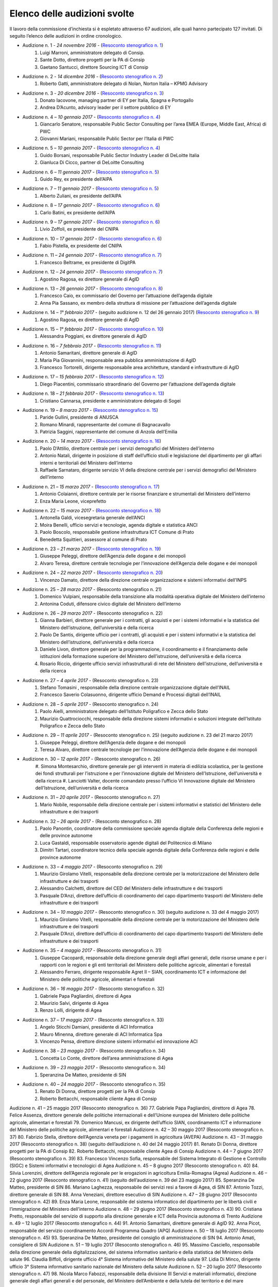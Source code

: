 ******************************************
Elenco delle audizioni svolte
******************************************

Il lavoro della commissione d’inchiesta si è espletato attraverso 67 audizioni, alle quali hanno partecipato 127 invitati. Di seguito l’elenco delle audizioni in ordine cronologico.

- Audizione n. 1 - *24 novembre 2016* - (`Resoconto stenografico n. 1 <http://documenti.camera.it/leg17/resoconti/commissioni/stenografici/pdf/73/audiz2/audizione/2016/11/24/leg.17.stencomm.data20161124.U1.com73.audiz2.audizione.0001.pdf>`_)
    #. Luigi Marroni, amministratore delegato di Consip.
    #. Sante Dotto, direttore progetti per la PA di Consip
    #. Gaetano Santucci,  direttore Sourcing ICT di Consip 
- Audizione n. 2 - *14 dicembre 2016* - (`Resoconto stenografico n. 2 <http://documenti.camera.it/leg17/resoconti/commissioni/stenografici/pdf/73/audiz2/audizione/2016/12/14/leg.17.stencomm.data20161214.U1.com73.audiz2.audizione.0002.pdf>`_)
    #.  	Roberto Gatti, amministratore delegato di Nolan, Norton Italia – KPMG Advisory
- Audizione n. 3 - *20 dicembre 2016* - (`Resoconto stenografico n. 3 <http://documenti.camera.it/leg17/resoconti/commissioni/stenografici/pdf/73/audiz2/audizione/2016/12/20/leg.17.stencomm.data20161220.U1.com73.audiz2.audizione.0003.pdf>`_)
    #.  	Donato Iacovone, managing partner di EY per Italia, Spagna e Portogallo
    #.  	Andrea D’Acunto, advisory leader per il settore pubblico di EY 
- Audizione n. 4 – *10 gennaio 2017* - (`Resoconto stenografico n. 4 <http://documenti.camera.it/leg17/resoconti/commissioni/stenografici/pdf/73/audiz2/audizione/2017/01/10/leg.17.stencomm.data20170110.U1.com73.audiz2.audizione.0004.pdf>`_)
    #.  	Giancarlo Senatore, responsabile Public Sector Consulting per l’area EMEA (Europe, Middle East, Africa) di PWC
    #.  	Giovanni Mariani, responsabile Public Sector  per l’Italia di PWC
- Audizione n. 5 – *10 gennaio 2017* - (`Resoconto stenografico n. 4 <http://documenti.camera.it/leg17/resoconti/commissioni/stenografici/pdf/73/audiz2/audizione/2017/01/10/leg.17.stencomm.data20170110.U1.com73.audiz2.audizione.0004.pdf>`_)
    #.  	Guido Borsani, responsabile Public Sector Industry Leader di DeLoitte Italia
    #.      Gianluca Di Cicco, partner di DeLoitte Consulting
- Audizione n. 6 – *11 gennaio 2017* - (`Resoconto stenografico n. 5 <http://documenti.camera.it/leg17/resoconti/commissioni/stenografici/pdf/73/audiz2/audizione/2017/01/11/leg.17.stencomm.data20170111.U1.com73.audiz2.audizione.0005.pdf>`_)
    #.      Guido Rey, ex presidente dell’AIPA
- Audizione n. 7 – *11 gennaio 2017* - (`Resoconto stenografico n. 5 <http://documenti.camera.it/leg17/resoconti/commissioni/stenografici/pdf/73/audiz2/audizione/2017/01/11/leg.17.stencomm.data20170111.U1.com73.audiz2.audizione.0005.pdf>`_)
    #.  Alberto Zuliani, ex presidente dell’AIPA
- Audizione n. 8 – *17 gennaio 2017* - (`Resoconto stenografico n. 6 <http://documenti.camera.it/leg17/resoconti/commissioni/stenografici/pdf/73/audiz2/audizione/2017/01/17/leg.17.stencomm.data20170117.U1.com73.audiz2.audizione.0006.pdf>`_)
    #.  Carlo Batini, ex presidente dell’AIPA
- Audizione n. 9 – *17 gennaio 2017* - (`Resoconto stenografico n. 6 <http://documenti.camera.it/leg17/resoconti/commissioni/stenografici/pdf/73/audiz2/audizione/2017/01/17/leg.17.stencomm.data20170117.U1.com73.audiz2.audizione.0006.pdf>`_)
    #.  Livio Zoffoli, ex presidente del CNIPA
- Audizione n. 10 – *17 gennaio 2017* - (`Resoconto stenografico n. 6 <http://documenti.camera.it/leg17/resoconti/commissioni/stenografici/pdf/73/audiz2/audizione/2017/01/17/leg.17.stencomm.data20170117.U1.com73.audiz2.audizione.0006.pdf>`_)
    #. Fabio Pistella, ex presidente del CNIPA
- Audizione n. 11 – *24 gennaio 2017* - (`Resoconto stenografico n. 7 <http://documenti.camera.it/leg17/resoconti/commissioni/stenografici/pdf/73/audiz2/audizione/2017/01/24/leg.17.stencomm.data20170124.U1.com73.audiz2.audizione.0007.pdf>`_)
    #. Francesco Beltrame, ex presidente di DigitPA
- Audizione n. 12 – *24 gennaio 2017* - (`Resoconto stenografico n. 7 <http://documenti.camera.it/leg17/resoconti/commissioni/stenografici/pdf/73/audiz2/audizione/2017/01/24/leg.17.stencomm.data20170124.U1.com73.audiz2.audizione.0007.pdf>`_)
    #. Agostino Ragosa, ex direttore generale di AgID
- Audizione n. 13 – *26 gennaio 2017* - (`Resoconto stenografico n. 8 <http://documenti.camera.it/leg17/resoconti/commissioni/stenografici/pdf/73/audiz2/audizione/2017/01/26/leg.17.stencomm.data20170126.U1.com73.audiz2.audizione.0008.pdf>`_)
    #. Francesco Caio, ex commissario del Governo per l’attuazione dell’agenda digitale
    #. Anna Pia Sassano, ex membro della struttura di missione per l’attuazione dell’agenda digitale
- Audizione n. 14 – *1° febbraio 2017* - (seguito audizione n. 12 del 26 gennaio 2017) (`Resoconto stenografico n. 9 <http://documenti.camera.it/leg17/resoconti/commissioni/stenografici/pdf/73/audiz2/audizione/2017/02/01/leg.17.stencomm.data20170201.A1.com73.audiz2.audizione.0009.pdf>`_)
    #. Agostino Ragosa, ex direttore generale di AgID
- Audizione n. 15 – *1° febbraio 2017* - (`Resoconto stenografico n. 10 <http://documenti.camera.it/leg17/resoconti/commissioni/stenografici/pdf/73/audiz2/audizione/2017/02/01/leg.17.stencomm.data20170201.P1.com73.audiz2.audizione.0010.pdf>`_)
    #. Alessandra Poggiani, ex direttore generale di AgID
- Audizione n. 16 – *7 febbraio 2017* - (`Resoconto stenografico n. 11 <http://documenti.camera.it/leg17/resoconti/commissioni/stenografici/pdf/73/audiz2/audizione/2017/02/07/leg.17.stencomm.data20170207.U1.com73.audiz2.audizione.0011.pdf>`_)
    #. Antonio Samaritani, direttore generale di AgID
    #. Maria Pia Giovannini, responsabile area pubblica amministrazione di AgID
    #. Francesco Tortorelli, dirigente responsabile area architetture, standard e infrastrutture di AgID
- Audizione n. 17 – *15 febbraio 2017* - (`Resoconto stenografico n. 12 <http://documenti.camera.it/leg17/resoconti/commissioni/stenografici/pdf/73/audiz2/audizione/2017/02/15/leg.17.stencomm.data20170215.U1.com73.audiz2.audizione.0012.pdf>`_)
    #. Diego Piacentini, commissario straordinario del Governo per l’attuazione dell’agenda digitale
- Audizione n. 18 – *21 febbraio 2017* - (`Resoconto stenografico n. 13 <http://documenti.camera.it/leg17/resoconti/commissioni/stenografici/pdf/73/audiz2/audizione/2017/02/21/leg.17.stencomm.data20170221.U1.com73.audiz2.audizione.0013.pdf>`_)
    #. Cristiano Cannarsa, presidente e amministratore delegato di Sogei
- Audizione n. 19 – *8 marzo 2017* - (`Resoconto stenografico n. 15 <http://documenti.camera.it/leg17/resoconti/commissioni/stenografici/pdf/73/audiz2/audizione/2017/03/08/leg.17.stencomm.data20170308.U1.com73.audiz2.audizione.0015.pdf>`_)
    #. Paride Gullini, presidente di ANUSCA
    #. Romano Minardi, rappresentante del comune di Bagnacavallo
    #. Patrizia Saggini, rappresentante del comune di Anzola dell’Emilia
- Audizione n. 20 – *14 marzo 2017* - (`Resoconto stenografico n. 16 <http://documenti.camera.it/leg17/resoconti/commissioni/stenografici/pdf/73/audiz2/audizione/2017/03/14/leg.17.stencomm.data20170314.U1.com73.audiz2.audizione.0016.pdf>`_)
    #. Paolo D’Attilio, direttore centrale per i servizi demografici del Ministero dell’interno
    #. Antonio Natali, dirigente in posizione di staff dell’ufficio studi e legislazione del dipartimento per gli affari interni e territoriali del Ministero dell’interno
    #. Raffaele Sarnataro, dirigente servizio VI della direzione centrale per i servizi demografici del Ministero dell’interno
- Audizione n. 21 – *15 marzo 2017* - (`Resoconto stenografico n. 17 <http://documenti.camera.it/leg17/resoconti/commissioni/stenografici/pdf/73/audiz2/audizione/2017/03/15/leg.17.stencomm.data20170315.A1.com73.audiz2.audizione.0017.pdf>`_)
    #. Antonio Colaianni, direttore centrale per le risorse finanziare e strumentali del Ministero dell’interno
    #. Enza Maria Leone, viceprefetto
- Audizione n. 22 – *15 marzo 2017* - (`Resoconto stenografico n. 18 <http://documenti.camera.it/leg17/resoconti/commissioni/stenografici/pdf/73/audiz2/audizione/2017/03/15/leg.17.stencomm.data20170315.P2.com73.audiz2.audizione.0018.pdf>`_)
    #. Antonella Galdi, vicesegretaria generale dell’ANCI
    #. Moira Benelli, ufficio servizi e tecnologie, agenda digitale e statistica ANCI
    #. Paolo Boscolo, responsabile gestione infrastruttura ICT Comune di Prato
    #. Benedetta Squittieri, assessore al comune di Prato
- Audizione n. 23 – *21 marzo 2017* - (`Resoconto stenografico n. 19 <http://documenti.camera.it/leg17/resoconti/commissioni/stenografici/pdf/73/audiz2/audizione/2017/03/21/leg.17.stencomm.data20170321.U1.com73.audiz2.audizione.0019.pdf>`_)
    #. Giuseppe Peleggi, direttore dell’Agenzia delle dogane e dei monopoli
    #. Alvaro Teresa, direttore centrale tecnologie per l’innovazione dell’Agenzia delle dogane e dei monopoli 
- Audizione n. 24 – *22 marzo 2017* - (`Resoconto stenografico n. 20 <http://documenti.camera.it/leg17/resoconti/commissioni/stenografici/pdf/73/audiz2/audizione/2017/03/22/leg.17.stencomm.data20170322.U1.com73.audiz2.audizione.0020.pdf>`_)
    #. Vincenzo Damato, direttore della direzione centrale organizzazione e sistemi informativi dell’INPS
- Audizione n. 25 – *28 marzo 2017* - (Resoconto stenografico n. 21)
    #. Domenico Vulpiani, responsabile della transizione alla modalità operativa digitale del Ministero dell’interno
    #. Antonina Coduti, difensore civico digitale del Ministero dell’interno
- Audizione n. 26 – *29 marzo 2017* - (Resoconto stenografico n. 22)
    #. Gianna Barbieri, direttore generale per i contratti, gli acquisti e per i sistemi informativi e la statistica del Ministero dell’istruzione, dell’università e della ricerca
    #. Paolo De Santis, dirigente ufficio per i contratti, gli acquisti e per i sistemi informativi e la statistica del Ministero dell’istruzione, dell’università e della ricerca
    #. Daniele Livon, direttore generale per la programmazione, il coordinamento e il finanziamento delle istituzioni della formazione superiore del Ministero dell’istruzione, dell’università e della ricerca
    #.  Rosario Riccio, dirigente ufficio servizi infrastrutturali di rete del Ministero dell’istruzione, dell’università e della ricerca
- Audizione n. 27 – *4 aprile 2017* - (Resoconto stenografico n. 23)
    #. Stefano Tomasini , responsabile della direzione centrale organizzazione digitale dell’INAIL
    #. Francesco Saverio Colasuonno, dirigente ufficio Demand e Processi digitali dell’INAIL
- Audizione n. 28 – *5 aprile 2017* - (Resoconto stenografico n. 24)
    #. Paolo Aielli, amministratore delegato dell’Istituto Poligrafico e Zecca dello Stato
    #. Maurizio Quattrociocchi, responsabile della direzione sistemi informativi e soluzioni integrate dell’Istituto Poligrafico e Zecca dello Stato
- Audizione n. 29 – *11 aprile 2017* - (Resoconto stenografico n. 25) (seguito audizione n. 23 del 21 marzo 2017)
    #. Giuseppe Peleggi, direttore dell’Agenzia delle dogane e dei monopoli
    #. Teresa Alvaro, direttore centrale tecnologie per l’innovazione dell’Agenzia delle dogane e dei monopoli
- Audizione n. 30 – *12 aprile 2017* - (Resoconto stenografico n. 26)
    #. Simona Montesarchio, direttore generale per gli interventi in materia di edilizia scolastica, per la gestione dei fondi strutturali      
    per l’istruzione e per l’innovazione digitale del Ministero dell’Istruzione, dell’università e della ricerca
    #. Lanciotti Valter, docente comandato presso l’ufficio VI Innovazione digitale del Ministero dell’Istruzione, dell’università e della 
    ricerca
- Audizione n. 31 – *20 aprile 2017* - (Resoconto stenografico n. 27)
    #. Mario Nobile, responsabile della direzione centrale per i sistemi informativi e statistici del Ministero delle infrastrutture e dei trasporti
- Audizione n. 32 – *26 aprile 2017* - (Resoconto stenografico n. 28)
    #. Paolo Panontin, coordinatore della commissione speciale agenda digitale della Conferenza delle regioni e delle province autonome
    #. Luca Gastaldi, responsabile osservatorio agende digitali del Politecnico di Milano
    #. Dimitri Tartari, coordinatore tecnico della speciale agenda digitale della Conferenza delle regioni e delle province autonome
- Audizione n. 33 – *4 maggio 2017* - (Resoconto stenografico n. 29)
    #. Maurizio Girolamo Vitelli, responsabile della direzione centrale per la motorizzazione del Ministero delle infrastrutture e dei trasporti
    #. Alessandro Calchetti, direttore del CED del Ministero delle infrastrutture e dei trasporti
    #. Pasquale D’Anzi, direttore dell’ufficio di coordinamento del capo dipartimento trasporti del Ministero delle infrastrutture e dei trasporti
- Audizione n. 34 – *10 maggio 2017* - (Resoconto stenografico n. 30) (seguito audizione n. 33 del 4 maggio 2017)
    #. Maurizio Girolamo Vitelli, responsabile della direzione centrale per la motorizzazione del Ministero delle infrastrutture e dei trasporti
    #. Pasquale D’Anzi, direttore dell’ufficio di coordinamento del capo dipartimento trasporti del Ministero delle infrastrutture e dei trasporti
- Audizione n. 35 – *4 maggio 2017* - (Resoconto stenografico n. 31)
    #. Giuseppe Cacopardi, responsabile della direzione generale degli affari generali, delle risorse umane e per i rapporti con le regioni e gli enti territoriali del Ministero delle politiche agricole, alimentari e forestali
    #. Alessandro Ferraro, dirigente responsabile Agret II – SIAN, coordinamento ICT e informazione del Ministero delle politiche agricole, alimentari e forestali
- Audizione n. 36 – *16 maggio 2017* - (Resoconto stenografico n. 32)
    #. Gabriele Papa Pagliardini, direttore di Agea
    #. Maurizio Salvi, dirigente di Agea
    #. Renzo Lolli, dirigente di Agea
- Audizione n. 37 – *17 maggio 2017* - (Resoconto stenografico n. 33)
    #. Angelo Sticchi Damiani, presidente di ACI Informatica
    #. Mauro Minenna, direttore generale di ACI Informatica Spa
    #. Vincenzo Pensa, direttore direzione sistemi informativi ed innovazione ACI
- Audizione n. 38 – *23 maggio 2017* - (Resoconto stenografico n. 34)
    #. Concetta Lo Conte, direttore dell’area amministrazione di Agea
- Audizione n. 39 – *23 maggio 2017* - (Resoconto stenografico n. 34)
    #. Speranzina De Matteo, presidente di SIN
- Audizione n. 40 – *24 maggio 2017* - (Resoconto stenografico n. 35)
    #. Renato Di Donna, direttore progetti per la PA di Consip
    #. Roberto Bettacchi, responsabile cliente Agea di Consip
    
    
Audizione n. 41 – 25 maggio 2017 (Resoconto stenografico n. 36)
77.  Gabriele Papa Pagliardini, direttore di Agea
78.  Felice Assenza, direttore generale delle politiche internazionali e dell’Unione europea del Ministero delle politiche agricole, alimentari e forestali
79.  Domenico Mancusi, ex dirigente dell’ufficio SIAN, coordinamento ICT e informazione del Ministero delle politiche agricole, alimentari e forestali
Audizione n. 42 – 30 maggio 2017 (Resoconto stenografico n. 37)
80.  Fabrizio Stella, direttore dell’Agenzia veneta per i pagamenti in agricoltura (AVEPA)
Audizione n. 43 – 31 maggio 2017 (Resoconto stenografico n. 38) (seguito dell’audizione n. 40 del 24 maggio 2017)
81.  Renato Di Donna, direttore progetti per la PA di Consip
82.  Roberto Bettacchi, responsabile cliente Agea di Consip
Audizione n. 44 – 7 giugno 2017 (Resoconto stenografico n. 39)
83.  Francesco Vincenzo Sofia, responsabile del Sistema Integrato di Gestione e Controllo (SIGC) e Sistemi informativi e tecnologici di Agea
Audizione n. 45 – 8 giugno 2017 (Resoconto stenografico n. 40)
84. Silvia Lorenzini, direttore dell’Agenzia regionale per le erogazioni in agricoltura Emilia-Romagna (Agrea)
Audizione n. 46 – 22 giugno 2017 (Resoconto stenografico n. 41) (seguito dell’audizione n. 39 del 23 maggio 2017)
85.  Speranzina De Matteo, presidente di SIN
86.  Mariano Laghezza, responsabile dei servizi resi a favore di Agea, di SIN
87.  Antonio Tozzi, direttore generale di SIN
88.  Anna Veneziani, direttore esecutivo di SIN
Audizione n. 47 – 28 giugno 2017 (Resoconto stenografico n. 42)
89.  Enza Maria Leone, responsabile del sistema informatico del dipartimento per le libertà civili e l’immigrazione del Ministero dell’interno
Audizione n. 48 – 29 giugno 2017 (Resoconto stenografico n. 43)
90.  Cristiana Pretto, responsabile del servizio di supporto alla direzione generale e ICT della Provincia autonoma di Trento
Audizione n. 49 – 12 luglio 2017 (Resoconto stenografico n. 44)
91.  Antonio Samaritani, direttore generale di AgID
92.  Anna Picot, responsabile del servizio coordinamento Accordi Programma Quadro (APQ)
Audizione n. 50 – 18 luglio 2017 (Resoconto stenografico n. 45)
93.  Speranzina De Matteo, presidente del consiglio di amministrazione di SIN
94.  Antonio Amati, consigliere di SIN
Audizione n. 51 – 19 luglio 2017 (Resoconto stenografico n. 46)
95. Massimo Casciello, responsabile della direzione generale della digitalizzazione, del sistema informativo sanitario e della statistica del Ministero della salute
96.  Claudia Biffoli, dirigente ufficio 4° Sistema informativo del Ministero della salute
97. Lidia Di Minco, dirigente ufficio 3°  Sistema informativo sanitario nazionale del Ministero della salute
Audizione n. 52 – 20 luglio 2017 (Resoconto stenografico n. 47)
98.  Nicola Marco Fabozzi, responsabile della divisione III Servizi e materiali informatici, direzione  generale degli affari generali e del personale, del Ministero dell’Ambiente e della tutela del territorio e del mare
 Audizione n. 53 – 25 luglio 2017 (Resoconto stenografico n. 48)
99.  Antonio Oddati, direttore generale per l’Università, Ricerca e Innovazione della Regione Campania
100.   Vito Merola, vicario del direttore generale per l’Università, Ricerca e Innovazione della Regione Campania
Audizione n. 54 – 26 luglio 2017 (Resoconto stenografico n. 49)
101. Marina Giuseppone, responsabile della direzione generale organizzazione del Ministero dei beni e delle attività culturali e del turismo
102.  Alessandra Franzone, dirigente del servizio I affari generali, innovazione e trasparenza amministrativa del Ministero dei beni e delle attività culturali e del turismo
Audizione n. 55 – 27 luglio 2017 (Resoconto stenografico n. 50)
103. Gianna Barbieri, responsabile della direzione generale per i contratti, gli acquisti e per i sistemi informativi e la statistica del Ministero dell’istruzione, dell’università e della ricerca
104. Paolo De Santis, dirigente ufficio III della direzione generale per i contratti, gli acquisti e per i sistemi informativi e la statistica del Ministero dell’istruzione, dell’università e della ricerca
105. Rosario Riccio, dirigente ufficio IV della direzione generale per i contratti, gli acquisti e per i sistemi informativi e la statistica del Ministero dell’istruzione, dell’università e della ricerca
Audizione n. 56 – 1° agosto 2017 (Resoconto stenografico n. 51)
106.  Antonello Pellegrino, responsabile della direzione generale degli affari generali e della società dell’informazione della Regione Sardegna
      Audizione n. 57 – 2 agosto 2017 (Resoconto stenografico n. 52)
107.  Gabriella Serratrice, responsabile del settore sistemi informativi, segretariato generale della Regione Piemonte
Audizione n. 58 – 2 agosto 2017 (Resoconto stenografico n. 53)
108. Laura Castellani, responsabile del settore infrastrutture e tecnologie per lo sviluppo della società dell'informazione, direzione organizzazione e sistemi informativi della Regione Toscana
109. Fernanda Faini, responsabile per la Regione Toscana della posizione organizzativa assistenza giuridica e normativa in materia di amministrazione digitale
Audizione n. 59 – 3 agosto 2017 (Resoconto stenografico n. 54)
110.   Mariella Lo Bello, vicepresidente della Regione Sicilia
Audizione n. 60 – 7 settembre 2017 (Resoconto stenografico n. 55)
111.   Giorgio Rapari, presidente di Assintel
112.   Maurizio Pio, environment & government affairs di Assintel
113.   Emanuele Spampinato, vicepresidente di Assintel
Audizione n. 61 – 7 settembre 2017 (Resoconto stenografico n. 56)
114. Antonio Maria Tambato, responsabile della divisione V sistemi informativi e trasformazione digitale. Formazione della direzione generale per le risorse, l’organizzazione e il bilancio del Ministero dello sviluppo economico
Audizione n. 62 – 14 settembre 2017 (Resoconto stenografico n. 57)
115. Pasquale Liccardo, direttore generale dei sistemi informativi automatizzati del Ministero della giustizia
Audizione n. 63 – 19 settembre 2017 (Resoconto stenografico n. 58) (seguito dell’audizione n. 62 del 14 settembre 2017)
116. Pasquale Liccardo, direttore generale dei sistemi informativi automatizzati del Ministero della giustizia
Audizione n. 64 – 21 settembre 2017 (Resoconto stenografico n. 59)
117. Gandolfo Miserendino, professional ICT presso l’assessorato politiche per la salute della Regione Emilia-Romagna
118. Antonino Ruggeri, dirigente del settore controllo di gestione, monitoraggio dei costi per i livelli di assistenza delle ASR e dei sistemi informativi della Regione Piemonte
Audizione n. 65 – 27 settembre 2017 (Resoconto stenografico n. 60)
119.   Roberto Basso, presidente di Consip
120.   Cristiano Cannarsa, amministratore delegato di Consip
121.   Renato Di Donna, direttore progetti per la PA di Consip
122.   Martina Beneventi, direttore legale di Consip
Audizione n. 66 – 10 ottobre 2017 (Resoconto stenografico n. 61)
123. Alessandra Camporota, responsabile della transizione alla modalità digitale     del Ministero dell'interno
124. Carlo Bui, presidente del Comitato per l'innovazione del settore ICT della Pubblica Sicurezza, Ufficio del Vice Capo della Polizia, Dipartimento della Pubblica Sicurezza
125. Maria Cavaliere, dirigente Ufficio per i servizi informatici, Direzione centrale per le risorse logistiche e strumentali, Dipartimento dei Vigili del Fuoco, del soccorso pubblico e della difesa civile
Audizione n. 67 – 11 ottobre 2017 (Resoconto stenografico n. 63)
126. Diego Piacentini, commissario straordinario del Governo per l’attuazione dell’agenda digitale
127.  Simone Piunno, chief technology officer del Team digitale
